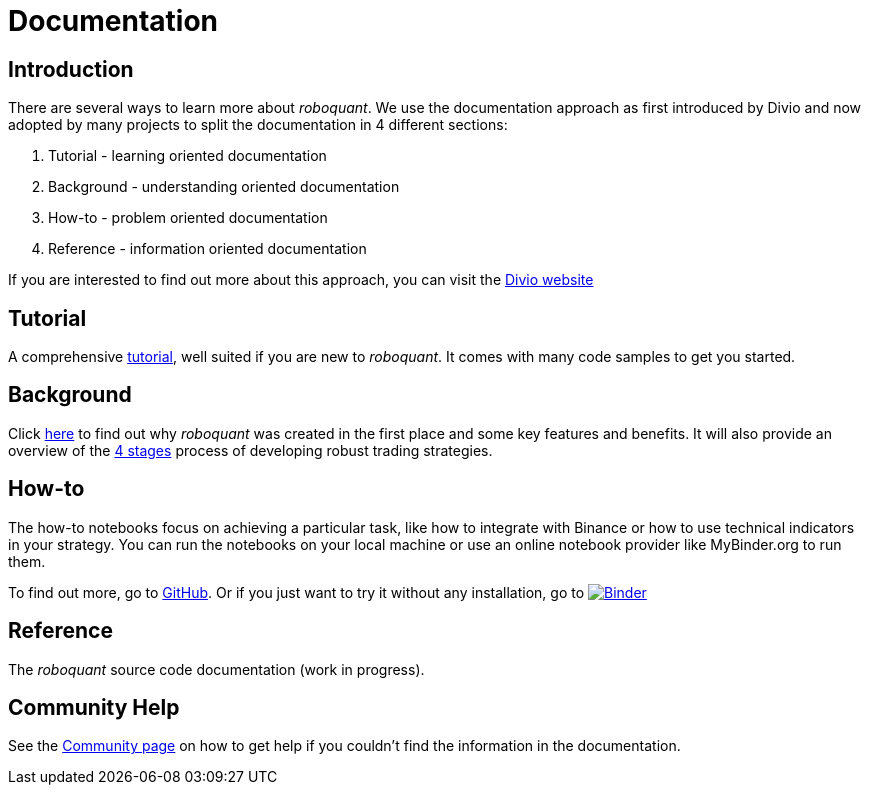 = Documentation
:jbake-type: page
:jbake-status: published
:jbake-heading: testing leads to failure, and failure leads to understanding
:icons: font

== Introduction
There are several ways to learn more about _roboquant_. We use the documentation approach as first introduced by Divio and now adopted by many projects to split the documentation in 4 different sections:

. Tutorial - learning oriented documentation
. Background - understanding oriented documentation
. How-to - problem oriented documentation
. Reference - information oriented documentation

If you are interested to find out more about this approach, you can visit the https://documentation.divio.com/introduction/#making-documentation-work[Divio website]

== Tutorial
A comprehensive xref:tutorial/index.adoc[tutorial], well suited if you are new to _roboquant_. It comes with many code samples to get you started.

== Background
Click xref:background/index.adoc[here] to find out why _roboquant_ was created in the first place and some key features and benefits. It will also provide an overview of the xref:background/four_stages.adoc[4 stages] process of developing robust trading strategies.

== How-to
The how-to notebooks focus on achieving a particular task, like how to integrate with Binance or how to use technical indicators in your strategy. You can run the notebooks on your local machine or use an online notebook provider like MyBinder.org to run them.

To find out more, go to https://github.com/neurallayer/roboquant-notebook/tree/main[GitHub]. Or if you just want to try it without any installation, go to image:https://mybinder.org/badge_logo.svg[Binder,link=https://mybinder.org/v2/gh/neurallayer/roboquant-notebook/main?urlpath=lab/tree/tutorials]

== Reference
The _roboquant_ source code documentation (work in progress).

== Community Help
See the xref:community.adoc[Community page] on how to get help if you couldn't find the information in the documentation.


